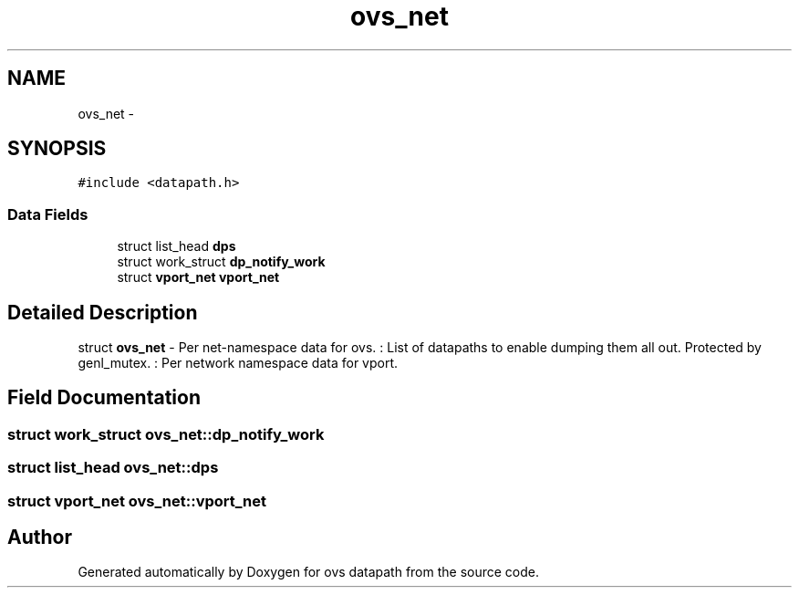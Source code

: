 .TH "ovs_net" 3 "Mon Aug 17 2015" "ovs datapath" \" -*- nroff -*-
.ad l
.nh
.SH NAME
ovs_net \- 
.SH SYNOPSIS
.br
.PP
.PP
\fC#include <datapath\&.h>\fP
.SS "Data Fields"

.in +1c
.ti -1c
.RI "struct list_head \fBdps\fP"
.br
.ti -1c
.RI "struct work_struct \fBdp_notify_work\fP"
.br
.ti -1c
.RI "struct \fBvport_net\fP \fBvport_net\fP"
.br
.in -1c
.SH "Detailed Description"
.PP 
struct \fBovs_net\fP - Per net-namespace data for ovs\&. : List of datapaths to enable dumping them all out\&. Protected by genl_mutex\&. : Per network namespace data for vport\&. 
.SH "Field Documentation"
.PP 
.SS "struct work_struct ovs_net::dp_notify_work"

.SS "struct list_head ovs_net::dps"

.SS "struct \fBvport_net\fP ovs_net::vport_net"


.SH "Author"
.PP 
Generated automatically by Doxygen for ovs datapath from the source code\&.
